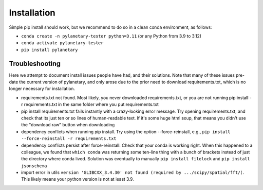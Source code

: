 Installation
************

Simple pip install should work, but we recommend to do so in a clean conda environment, as follows:

* ``conda create -n pylanetary-tester python=3.11`` (or any Python from 3.9 to 3.12)
* ``conda activate pylanetary-tester``
* ``pip install pylanetary``
	
Troubleshooting
~~~~~~~~~~~~~~~
Here we attempt to document install issues people have had, and their solutions.
Note that many of these issues pre-date the current version of pylanetary, and only arose due to the prior need
to download requirements.txt, which is no longer necessary for installation.

* requirements.txt not found. Most likely, you never downloaded requirements.txt, or you are not running pip install -r requirements.txt in the same folder where you put requirements.txt
* pip install requirements.txt fails instantly with a crazy-looking error message. Try opening requirements.txt, and check that its just ten or so lines of human-readable text. If it's some huge html soup, that means you didn't use the "download raw" button when downloading
* dependency conflicts when running pip install. Try using the option --force-reinstall, e.g., ``pip install --force-reinstall -r requirements.txt``
* dependency conflicts persist after force-reinstall. Check that your conda is working right. When this happened to a colleague, we found that ``which conda`` was returning some ten-line thing with a bunch of brackets instead of just the directory where conda lived. Solution was eventually to manually ``pip install filelock`` and ``pip install jsonschema``
* import error in utils ``version 'GLIBCXX_3.4.30' not found (required by .../scipy/spatial/fft/)``. This likely means your python version is not at least 3.9.